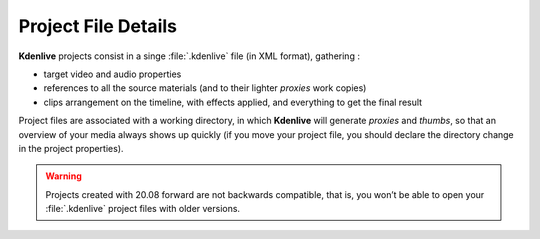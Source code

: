 .. metadata-placeholder

   :authors: - Annew (https://userbase.kde.org/User:Annew)
             - Claus Christensen
             - Yuri Chornoivan
             - Gallaecio (https://userbase.kde.org/User:Gallaecio)
             - Vincent Pinon <vpinon@kde.org>
             - Jack (https://userbase.kde.org/User:Jack)
             - Eugen Mohr

   :license: Creative Commons License SA 4.0

.. _project:

Project File Details
====================

.. contents::




**Kdenlive** projects consist in a singe :file:`.kdenlive` file (in XML format), gathering :


* target video and audio properties

* references to all the source materials (and to their lighter *proxies* work copies)

* clips arrangement on the timeline, with effects applied, and everything to get the final result


Project files are associated with a working directory, in which **Kdenlive** will generate *proxies* and *thumbs*, so that an overview of your media always shows up quickly (if you move your project file, you should declare the directory change in the project properties).

.. versionadded:: 20.08.0
   A major refactoring of the project file fixes a long standing issue with the decimal separator (comma/point) conflict causing many crashes.

.. warning::

   Projects created with 20.08 forward are not backwards compatible, that is, you won’t be able to open your :file:`.kdenlive` project files with older versions.


